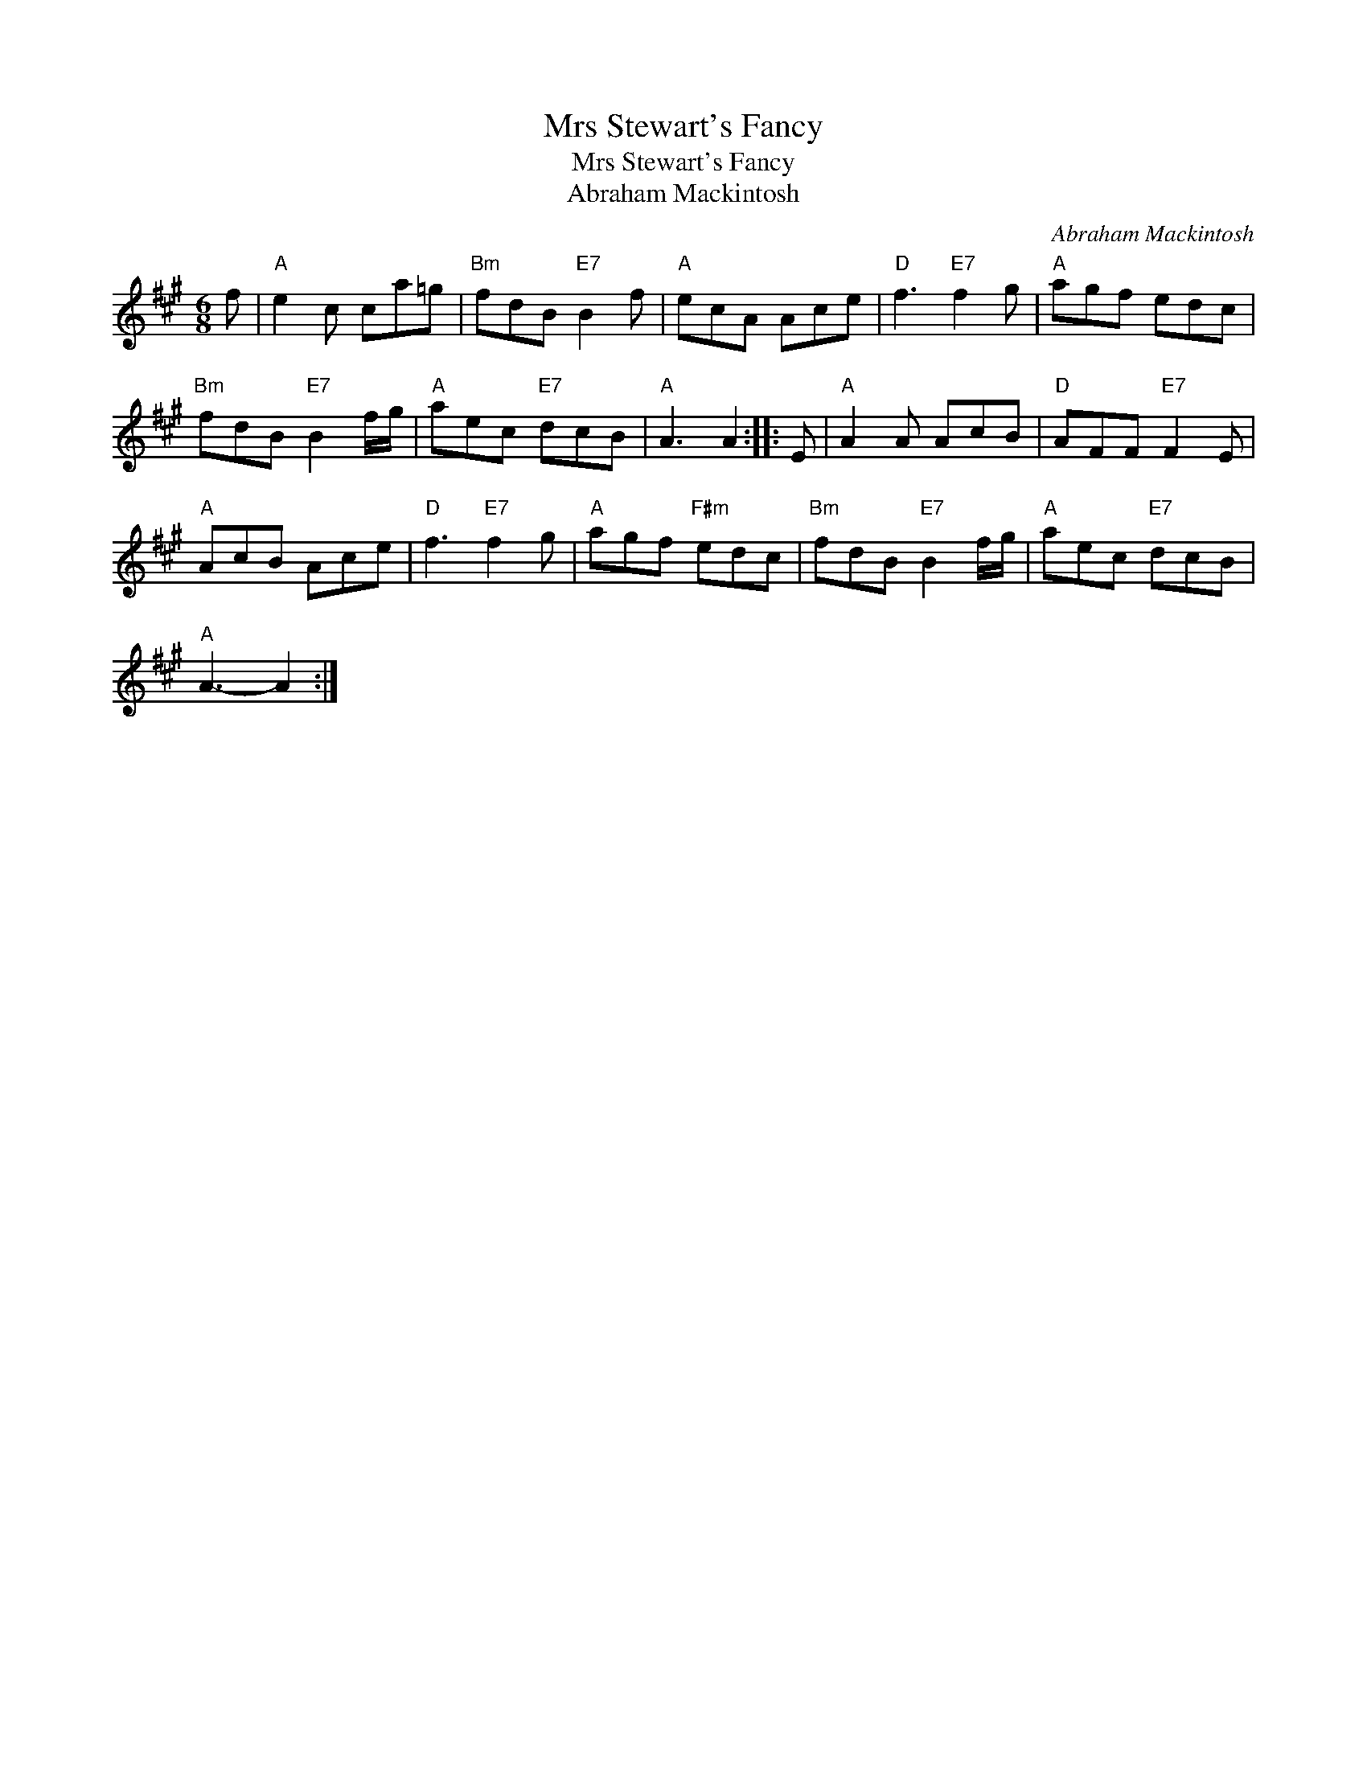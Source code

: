 X:1
T:Mrs Stewart's Fancy
T:Mrs Stewart's Fancy
T:Abraham Mackintosh
C:Abraham Mackintosh
L:1/8
M:6/8
K:A
V:1 treble 
V:1
 f |"A" e2 c ca=g |"Bm" fdB"E7" B2 f |"A" ecA Ace |"D" f3"E7" f2 g |"A" agf edc | %6
"Bm" fdB"E7" B2 f/g/ |"A" aec"E7" dcB |"A" A3 A2 :: E |"A" A2 A AcB |"D" AFF"E7" F2 E | %12
"A" AcB Ace |"D" f3"E7" f2 g |"A" agf"F#m" edc |"Bm" fdB"E7" B2 f/g/ |"A" aec"E7" dcB | %17
"A" A3- A2 :| %18

